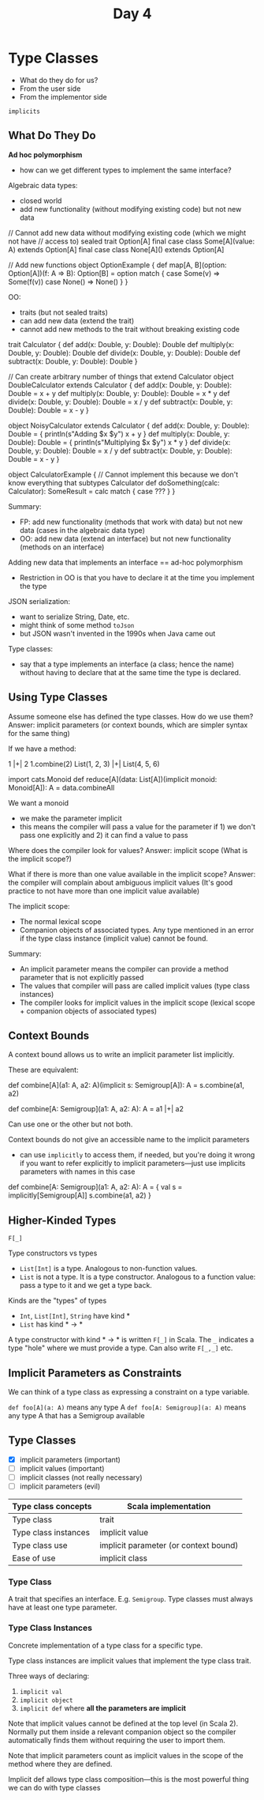 #+TITLE: Day 4
* Type Classes
- What do they do for us?
- From the user side
- From the implementor side

~implicits~
** What Do They Do
*Ad hoc polymorphism*
- how can we get different types to implement the same interface?

Algebraic data types:
- closed world
- add new functionality (without modifying existing code) but not new data

#+begin_lang scala
// Cannot add new data without modifying existing code (which we might not have
// access to)
sealed trait Option[A]
final case class Some[A](value: A) extends Option[A]
final case class None[A]() extends Option[A]

// Add new functions
object OptionExample {
  def map[A, B](option: Option[A])(f: A => B): Option[B] =
    option match {
      case Some(v) => Some(f(v))
      case None() => None()
    }
}
#+end_lang


OO:
- traits (but not sealed traits)
- can add new data (extend the trait)
- cannot add new methods to the trait without breaking existing code

#+begin_lang scala
trait Calculator {
  def add(x: Double, y: Double): Double
  def multiply(x: Double, y: Double): Double
  def divide(x: Double, y: Double): Double
  def subtract(x: Double, y: Double): Double
}

// Can create arbitrary number of things that extend Calculator
object DoubleCalculator extends Calculator {
  def add(x: Double, y: Double): Double =
    x + y
  def multiply(x: Double, y: Double): Double =
    x * y
  def divide(x: Double, y: Double): Double =
    x / y
  def subtract(x: Double, y: Double): Double =
    x - y
}

object NoisyCalculator extends Calculator {
  def add(x: Double, y: Double): Double = {
    println(s"Adding $x $y")
    x + y
  }
  def multiply(x: Double, y: Double): Double = {
    println(s"Multiplying $x $y")
    x * y
  }
  def divide(x: Double, y: Double): Double =
    x / y
  def subtract(x: Double, y: Double): Double =
    x - y
}

object CalculatorExample {
// Cannot implement this because we don't know everything that subtypes Calculator
  def doSomething(calc: Calculator): SomeResult =
    calc match {
       case ???
    }
}
#+end_lang

Summary:
- FP: add new functionality (methods that work with data) but not new data (cases in the algebraic data type)
- OO: add new data (extend an interface) but not new functionality (methods on an interface)

Adding new data that implements an interface == ad-hoc polymorphism
- Restriction in OO is that you have to declare it at the time you implement the type

JSON serialization:
- want to serialize String, Date, etc.
- might think of some method ~toJson~
- but JSON wasn't invented in the 1990s when Java came out

Type classes:
- say that a type implements an interface (a class; hence the name) without having to declare that at the same time the type is declared.
** Using Type Classes
Assume someone else has defined the type classes. How do we use them?
Answer: implicit parameters (or context bounds, which are simpler syntax for the same thing)

If we have a method:

#+begin_lang scala
1 |+| 2
1.combine(2)
List(1, 2, 3) |+| List(4, 5, 6)

import cats.Monoid
def reduce[A](data: List[A])(implicit monoid: Monoid[A]): A =
  data.combineAll
#+end_lang

We want a monoid
- we make the parameter implicit
- this means the compiler will pass a value for the parameter if 1) we don't pass one explicitly and 2) it can find a value to pass

Where does the compiler look for values?
Answer: implicit scope (What is the implicit scope?)

What if there is more than one value available in the implicit scope?
Answer: the compiler will complain about ambiguous implicit values
(It's good practice to not have more than one implicit value available)

The implicit scope:
- The normal lexical scope
- Companion objects of associated types. Any type mentioned in an error if the type class instance (implicit value) cannot be found.

Summary:
- An implicit parameter means the compiler can provide a method parameter that is not explicitly passed
- The values that compiler will pass are called implicit values (type class instances)
- The compiler looks for implicit values in the implicit scope (lexical scope + companion objects of associated types)
** Context Bounds
A context bound allows us to write an implicit parameter list implicitly.

These are equivalent:
#+begin_lang scala
def combine[A](a1: A, a2: A)(implicit s: Semigroup[A]): A =
  s.combine(a1, a2)

def combine[A: Semigroup](a1: A, a2: A): A =
  a1 |+| a2
#+end_lang

Can use one or the other but not both.

Context bounds do not give an accessible name to the implicit parameters
- can use ~implicitly~ to access them, if needed, but you're doing it wrong if you want to refer explicitly to implicit parameters---just use implicits parameters with names in this case

#+begin_lang options
def combine[A: Semigroup](a1: A, a2: A): A = {
  val s = implicitly[Semigroup[A]]
  s.combine(a1, a2)
}
#+end_lang
** Higher-Kinded Types
~F[_]~

Type constructors vs types
- ~List[Int]~ is a type. Analogous to non-function values.
- ~List~ is not a type. It is a type constructor. Analogous to a function value: pass a type to it and we get a type back.

Kinds are the "types" of types
- ~Int~, ~List[Int]~, ~String~ have kind *
- ~List~ has kind * -> *

A type constructor with kind * -> * is written ~F[_]~ in Scala. The ~_~ indicates a type "hole" where we must provide a type. Can also write ~F[_,_]~ etc.
** Implicit Parameters as Constraints
We can think of a type class as expressing a constraint on a type variable.

~def foo[A](a: A)~ means any type A
~def foo[A: Semigroup](a: A)~ means any type A that has a Semigroup available
** Type Classes
- [X] implicit parameters (important)
- [ ] implicit values (important)
- [ ] implicit classes (not really necessary)
- [ ] implicit parameters (evil)

|----------------------+---------------------------------------|
| Type class concepts  | Scala implementation                  |
|----------------------+---------------------------------------|
| Type class           | trait                                 |
| Type class instances | implicit value                        |
| Type class use       | implicit parameter (or context bound) |
| Ease of use          | implicit class                        |
|----------------------+---------------------------------------|

*** Type Class
A trait that specifies an interface. E.g. ~Semigroup~. Type classes must always have at least one type parameter.
*** Type Class Instances
Concrete implementation of a type class for a specific type.

Type class instances are implicit values that implement the type class trait.

Three ways of declaring:
1. ~implicit val~
2. ~implicit object~
3. ~implicit def~ where *all the parameters are implicit*

Note that implicit values cannot be defined at the top level (in Scala 2).
Normally put them inside a relevant companion object so the compiler automatically finds them without requiring the user to import them.

Note that implicit parameters count as implicit values in the scope of the method where they are defined.

Implicit def allows type class composition---this is the most powerful thing we can do with type classes
